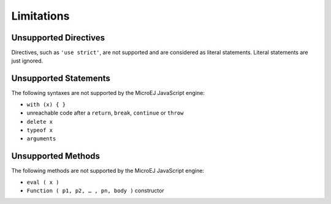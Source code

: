 ..
.. ReStructuredText
..
.. Copyright 2020 MicroEJ Corp. All rights reserved.
.. MicroEJ Corp. PROPRIETARY/CONFIDENTIAL. Use is subject to license terms.
..

.. _js.limitations:

Limitations
===========

Unsupported Directives
**********************

Directives, such as ``'use strict'``, are not supported and are considered as literal statements. Literal statements are just ignored.

Unsupported Statements
**********************

The following syntaxes are not supported by the MicroEJ JavaScript engine:

- ``with (x) { }``
- unreachable code after a ``return``, ``break``, ``continue`` or ``throw``
- ``delete x``
- ``typeof x``
- ``arguments``

Unsupported Methods
*******************

The following methods are not supported by the MicroEJ JavaScript engine:

- ``eval ( x )``
- ``Function ( p1, p2, … , pn, body )`` constructor